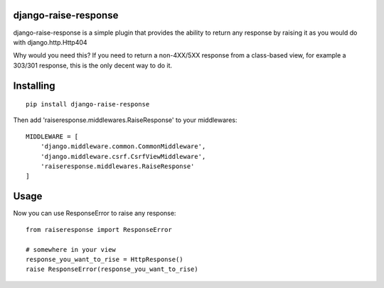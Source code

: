 django-raise-response
#####################

django-raise-response is a simple plugin that provides the ability to return
any response by raising it as you would do with django.http.Http404

Why would you need this? If you need to return a non-4XX/5XX response from a
class-based view, for example a 303/301 response, this is the only decent way
to do it.

Installing
##########

::

    pip install django-raise-response


Then add 'raiseresponse.middlewares.RaiseResponse' to your middlewares::

    MIDDLEWARE = [
        'django.middleware.common.CommonMiddleware',
        'django.middleware.csrf.CsrfViewMiddleware',
        'raiseresponse.middlewares.RaiseResponse'
    ]


Usage
#####
Now you can use ResponseError to raise any response::

    from raiseresponse import ResponseError

    # somewhere in your view
    response_you_want_to_rise = HttpResponse()
    raise ResponseError(response_you_want_to_rise)



